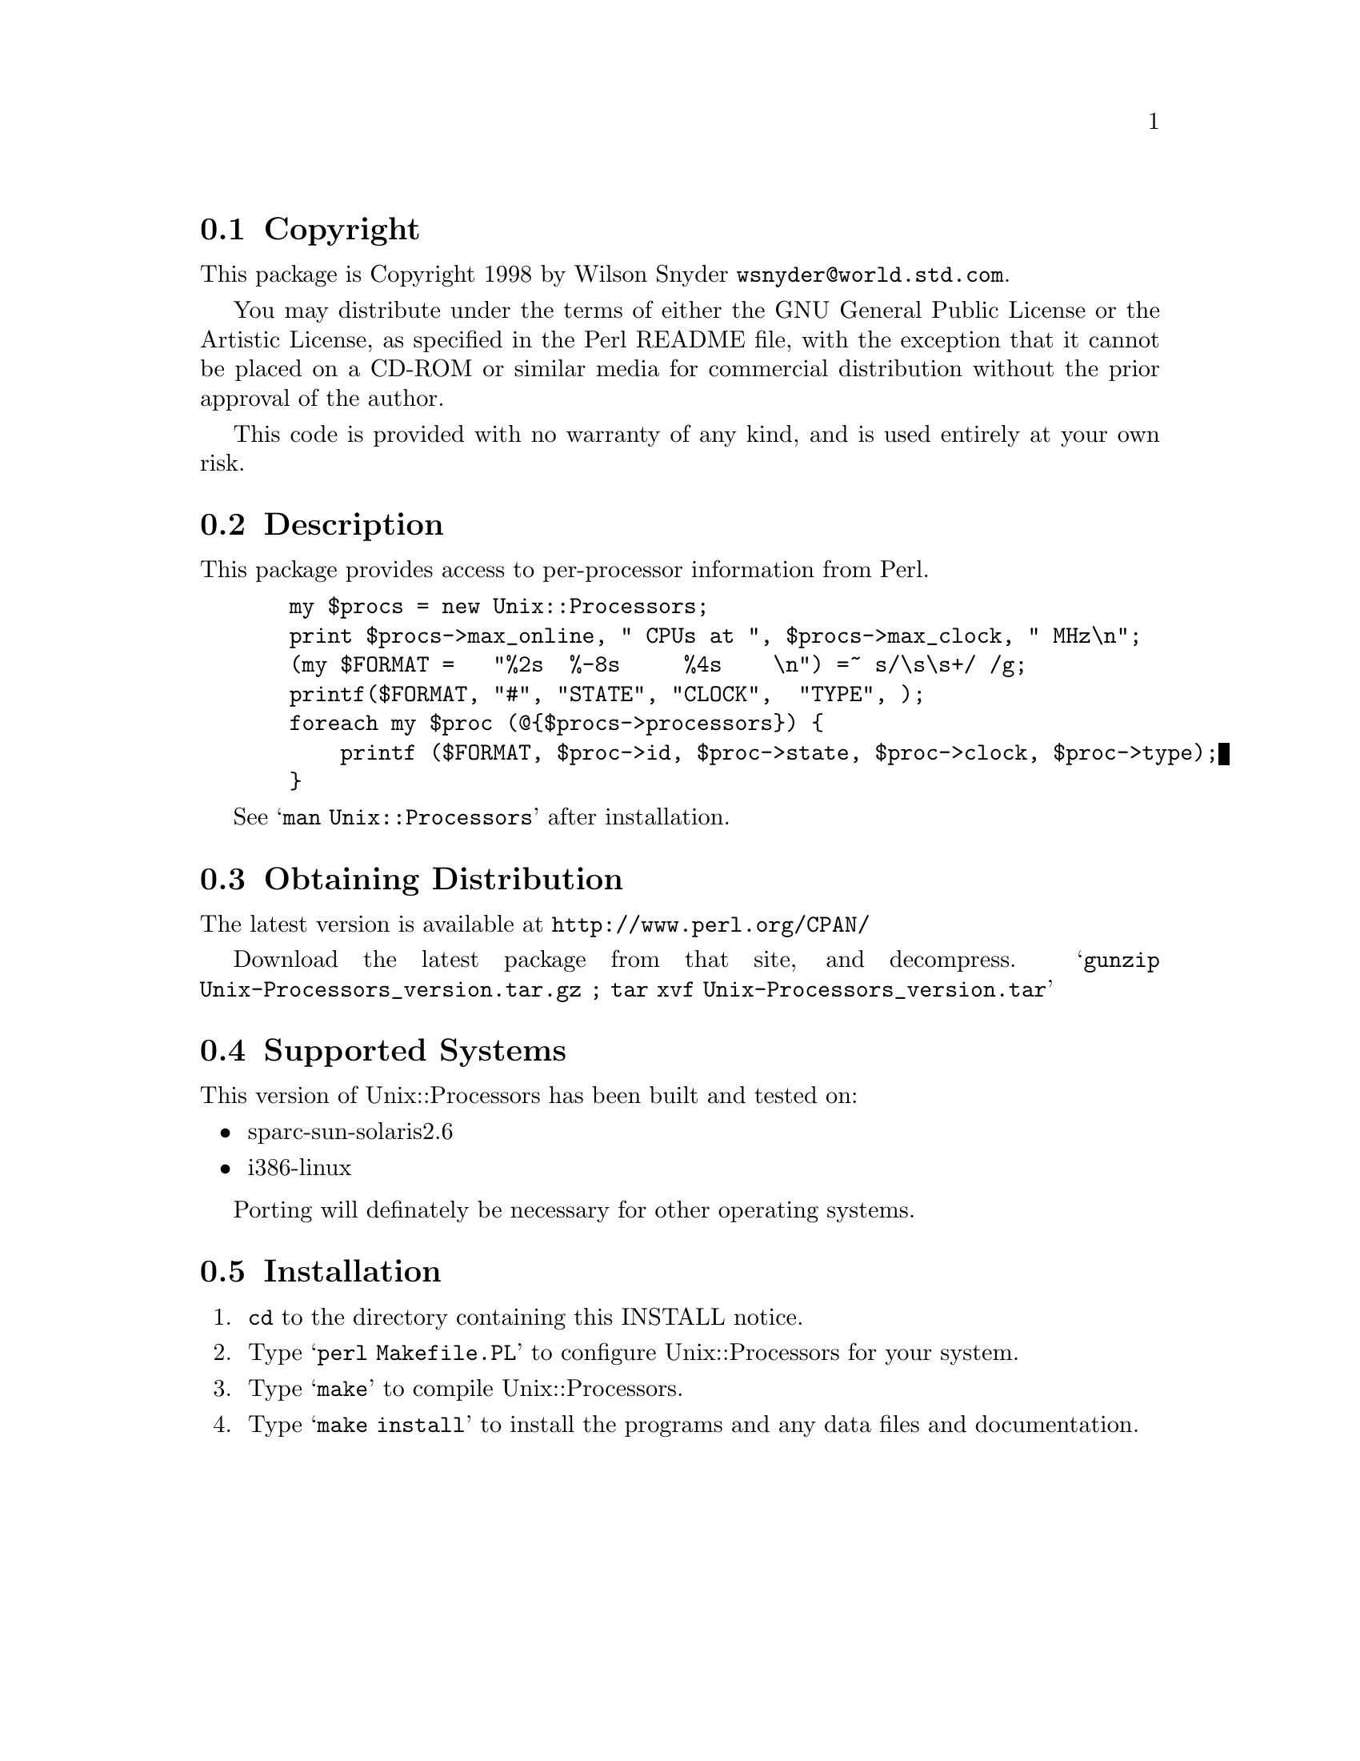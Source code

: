 \input texinfo @c -*-texinfo-*-
@c %**start of header
@setfilename readme.info
@settitle Perl Unix::Processors Installation
@c %**end of header

@c This file is included by autoconf.texi and is used to produce
@c the INSTALL file.

@node Top, Copyright, (dir), (dir)

This is the Unix::Processors Perl Package.

@menu
* Copyright::                   
* Description::                 
* Obtaining Distribution::      
* Supported Systems::           
* Installation::                
@end menu

@node Copyright, Description, Top, Top
@section Copyright

This package is Copyright 1998 by Wilson Snyder @email{wsnyder@@world.std.com}.

You may distribute under the terms of either the GNU General Public License
or the Artistic License, as specified in the Perl README file, with the
exception that it cannot be placed on a CD-ROM or similar media for commercial
distribution without the prior approval of the author.

This code is provided with no warranty of any kind, and is used entirely at
your own risk.

@node Description, Obtaining Distribution, Copyright, Top
@section Description

This package provides access to per-processor information from Perl.

@example
  my $procs = new Unix::Processors;
  print $procs->max_online, " CPUs at ", $procs->max_clock, " MHz\n";
  (my $FORMAT =   "%2s  %-8s     %4s    \n") =~ s/\s\s+/ /g;
  printf($FORMAT, "#", "STATE", "CLOCK",  "TYPE", ); 
  foreach my $proc (@@@{$procs->processors@}) @{
      printf ($FORMAT, $proc->id, $proc->state, $proc->clock, $proc->type);
  @}
@end example

See @samp{man Unix::Processors} after installation.

@node Obtaining Distribution, Supported Systems, Description, Top
@section Obtaining Distribution

The latest version is available at 
@uref{http://www.perl.org/CPAN/}

Download the latest package from that site, and decompress.
@samp{gunzip Unix-Processors_version.tar.gz ; tar xvf Unix-Processors_version.tar}

@node Supported Systems, Installation, Obtaining Distribution, Top
@section Supported Systems

This version of Unix::Processors has been built and tested on:

@itemize @bullet
@item sparc-sun-solaris2.6
@item i386-linux
@end itemize

Porting will definately be necessary for other operating systems.

@node Installation,  , Supported Systems, Top
@section Installation

@enumerate
@item
@code{cd} to the directory containing this INSTALL notice.

@item
Type @samp{perl Makefile.PL} to configure Unix::Processors for your system.

@item
Type @samp{make} to compile Unix::Processors.

@item
Type @samp{make install} to install the programs and any data files and
documentation.

@end enumerate



